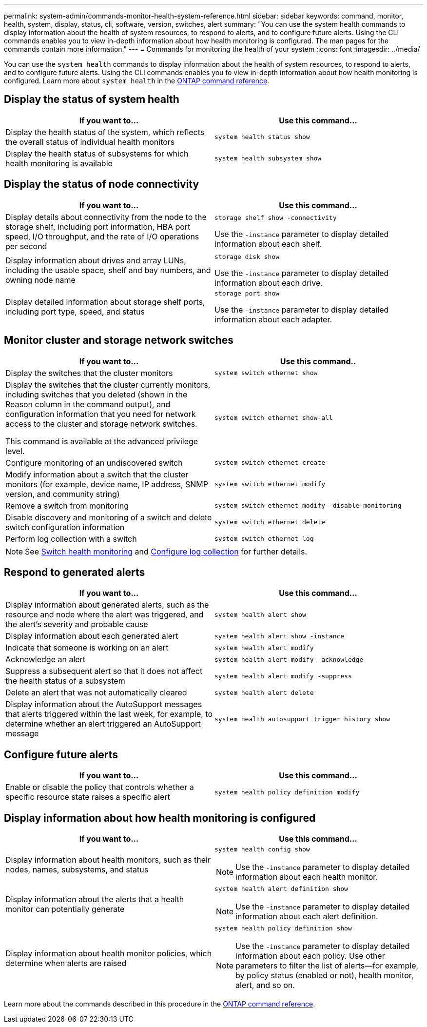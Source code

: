---
permalink: system-admin/commands-monitor-health-system-reference.html
sidebar: sidebar
keywords: command, monitor, health, system, display, status, cli, software, version, switches, alert
summary: "You can use the system health commands to display information about the health of system resources, to respond to alerts, and to configure future alerts. Using the CLI commands enables you to view in-depth information about how health monitoring is configured. The man pages for the commands contain more information."
---
= Commands for monitoring the health of your system
:icons: font
:imagesdir: ../media/

[.lead]
You can use the `system health` commands to display information about the health of system resources, to respond to alerts, and to configure future alerts. Using the CLI commands enables you to view in-depth information about how health monitoring is configured. Learn more about `system health` in the link:https://docs.netapp.com/us-en/ontap-cli/search.html?q=system+health[ONTAP command reference^].

== Display the status of system health

[options="header"]
|===
| If you want to...| Use this command...
a|
Display the health status of the system, which reflects the overall status of individual health monitors
a|
`system health status show`
a|
Display the health status of subsystems for which health monitoring is available
a|
`system health subsystem show`
|===

== Display the status of node connectivity

[options='header']
|===
| If you want to...| Use this command...
a|
Display details about connectivity from the node to the storage shelf, including port information, HBA port speed, I/O throughput, and the rate of I/O operations per second

a|
`storage shelf show -connectivity`

Use the `-instance` parameter to display detailed information about each shelf.

a|
Display information about drives and array LUNs, including the usable space, shelf and bay numbers, and owning node name

a|
`storage disk show`

Use the `-instance` parameter to display detailed information about each drive.

a|
Display detailed information about storage shelf ports, including port type, speed, and status

a|
`storage port show`

Use the `-instance` parameter to display detailed information about each adapter.

|===

== Monitor cluster and storage network switches
[cols=2*,options="header"]
|===
| If you want to...| Use this command.. 
//| Use this command.. (ONTAP 9.7 and earlier)
a| Display the switches that the cluster monitors
a| `system switch ethernet show`
//a| `system cluster-switch show`

a|
Display the switches that the cluster currently monitors, including switches that you deleted (shown in the Reason column in the command output), and configuration information that you need for network access to the cluster and storage network switches.

This command is available at the advanced privilege level.
a| `system switch ethernet show-all`
//a| `system cluster-switch show-all`

a|
Configure monitoring of an undiscovered switch
a| `system switch ethernet create`
//a| `system cluster-switch create`

a|
Modify information about a switch that the cluster monitors (for example, device name, IP address, SNMP version, and community string)
a| `system switch ethernet modify`
//a| `system cluster-switch modify`

a|
Remove a switch from monitoring
a| `system switch ethernet modify -disable-monitoring`
//a| `system cluster-switch modify -disable-monitoring`

a|
Disable discovery and monitoring of a switch and delete switch configuration information
a| `system switch ethernet delete`
//a| `system cluster-switch delete`
//a|
//Permanently remove the switch configuration information which is stored in the database (doing so reenables automatic discovery of the switch)
//a| `system switch ethernet delete -force`
//a| `system cluster-switch delete -force`

a|
Perform log collection with a switch
a| `system switch ethernet log`
//a| `system cluster-switch log`
|===

[NOTE]
====
See link:https://docs.netapp.com/us-en/ontap-systems-switches/switch-cshm/config-overview.html[Switch health monitoring^] and link:https://docs.netapp.com/us-en/ontap-systems-switches/switch-cshm/config-log-collection.html[Configure log collection^] for further details.

====

== Respond to generated alerts

[options="header"]
|===
| If you want to...| Use this command...
a|
Display information about generated alerts, such as the resource and node where the alert was triggered, and the alert's severity and probable cause
a|
`system health alert show`
a|
Display information about each generated alert
a|
`system health alert show -instance`
a|
Indicate that someone is working on an alert
a|
`system health alert modify`
a|
Acknowledge an alert
a|
`system health alert modify -acknowledge`
a|
Suppress a subsequent alert so that it does not affect the health status of a subsystem
a|
`system health alert modify -suppress`
a|
Delete an alert that was not automatically cleared
a|
`system health alert delete`
a|
Display information about the AutoSupport messages that alerts triggered within the last week, for example, to determine whether an alert triggered an AutoSupport message
a|
`system health autosupport trigger history show`
|===

== Configure future alerts

[options="header"]
|===
| If you want to...| Use this command...
a|
Enable or disable the policy that controls whether a specific resource state raises a specific alert

a|
`system health policy definition modify`
|===

== Display information about how health monitoring is configured

[options="header"]
|===
| If you want to...| Use this command...
a|
Display information about health monitors, such as their nodes, names, subsystems, and status

a|
`system health config show`
[NOTE]
====
Use the `-instance` parameter to display detailed information about each health monitor.
====

a|
Display information about the alerts that a health monitor can potentially generate

a|
`system health alert definition show`
[NOTE]
====
Use the `-instance` parameter to display detailed information about each alert definition.
====

a|
Display information about health monitor policies, which determine when alerts are raised

a|
`system health policy definition show`
[NOTE]
====
Use the `-instance` parameter to display detailed information about each policy. Use other parameters to filter the list of alerts--for example, by policy status (enabled or not), health monitor, alert, and so on.
====

|===

Learn more about the commands described in this procedure in the link:https://docs.netapp.com/us-en/ontap-cli/[ONTAP command reference^].

// 2025 Mar 07, ONTAPDOC-2758
// 2025 Feb 17, ONTAPDOC-2758
// 8 August 2022, ontap-issues-567
// 18 july 2022, ontap-issues-579
// 2025-MAR-24, gh issue #250 (switches repo)
